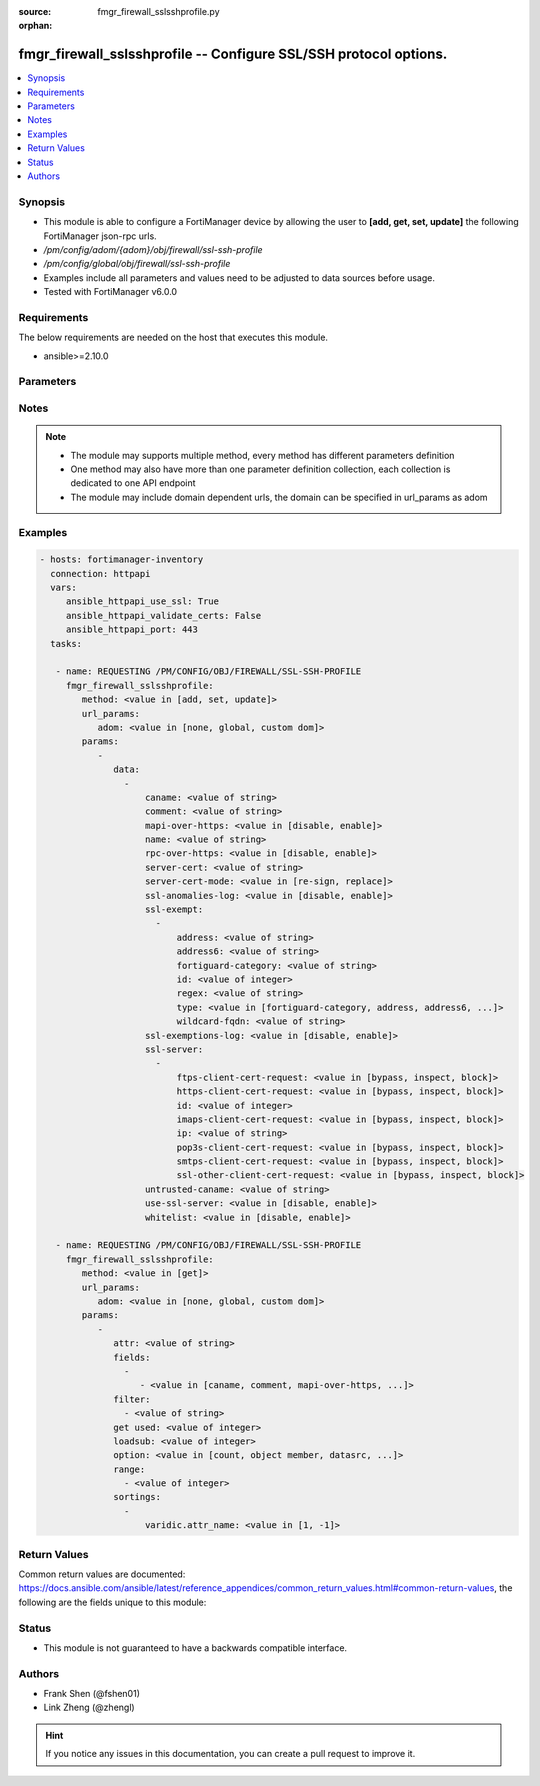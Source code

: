 :source: fmgr_firewall_sslsshprofile.py

:orphan:

.. _fmgr_firewall_sslsshprofile:

fmgr_firewall_sslsshprofile -- Configure SSL/SSH protocol options.
++++++++++++++++++++++++++++++++++++++++++++++++++++++++++++++++++

.. versionadded:: 2.10

.. contents::
   :local:
   :depth: 1


Synopsis
--------

- This module is able to configure a FortiManager device by allowing the user to **[add, get, set, update]** the following FortiManager json-rpc urls.
- `/pm/config/adom/{adom}/obj/firewall/ssl-ssh-profile`
- `/pm/config/global/obj/firewall/ssl-ssh-profile`
- Examples include all parameters and values need to be adjusted to data sources before usage.
- Tested with FortiManager v6.0.0


Requirements
------------
The below requirements are needed on the host that executes this module.

- ansible>=2.10.0



Parameters
----------

.. raw:: html

 <ul>
 <li><span class="li-head">url_params</span> - parameters in url path <span class="li-normal">type: dict</span> <span class="li-required">required: true</span></li>
 <ul class="ul-self">
 <li><span class="li-head">adom</span> - the domain prefix <span class="li-normal">type: str</span> <span class="li-normal"> choices: none, global, custom dom</span></li>
 </ul>
 <li><span class="li-head">parameters for method: [add, set, update]</span> - Configure SSL/SSH protocol options.</li>
 <ul class="ul-self">
 <li><span class="li-head">data</span> - No description for the parameter <span class="li-normal">type: array</span> <ul class="ul-self">
 <li><span class="li-head">caname</span> - CA certificate used by SSL Inspection. <span class="li-normal">type: str</span> </li>
 <li><span class="li-head">comment</span> - Optional comments. <span class="li-normal">type: str</span> </li>
 <li><span class="li-head">mapi-over-https</span> - Enable/disable inspection of MAPI over HTTPS. <span class="li-normal">type: str</span>  <span class="li-normal">choices: [disable, enable]</span> </li>
 <li><span class="li-head">name</span> - Name. <span class="li-normal">type: str</span> </li>
 <li><span class="li-head">rpc-over-https</span> - Enable/disable inspection of RPC over HTTPS. <span class="li-normal">type: str</span>  <span class="li-normal">choices: [disable, enable]</span> </li>
 <li><span class="li-head">server-cert</span> - Certificate used by SSL Inspection to replace server certificate. <span class="li-normal">type: str</span> </li>
 <li><span class="li-head">server-cert-mode</span> - Re-sign or replace the servers certificate. <span class="li-normal">type: str</span>  <span class="li-normal">choices: [re-sign, replace]</span> </li>
 <li><span class="li-head">ssl-anomalies-log</span> - Enable/disable logging SSL anomalies. <span class="li-normal">type: str</span>  <span class="li-normal">choices: [disable, enable]</span> </li>
 <li><span class="li-head">ssl-exempt</span> - No description for the parameter <span class="li-normal">type: array</span> <ul class="ul-self">
 <li><span class="li-head">address</span> - IPv4 address object. <span class="li-normal">type: str</span> </li>
 <li><span class="li-head">address6</span> - IPv6 address object. <span class="li-normal">type: str</span> </li>
 <li><span class="li-head">fortiguard-category</span> - FortiGuard category ID. <span class="li-normal">type: str</span> </li>
 <li><span class="li-head">id</span> - ID number. <span class="li-normal">type: int</span> </li>
 <li><span class="li-head">regex</span> - Exempt servers by regular expression. <span class="li-normal">type: str</span> </li>
 <li><span class="li-head">type</span> - Type of address object (IPv4 or IPv6) or FortiGuard category. <span class="li-normal">type: str</span>  <span class="li-normal">choices: [fortiguard-category, address, address6, wildcard-fqdn, regex]</span> </li>
 <li><span class="li-head">wildcard-fqdn</span> - Exempt servers by wildcard FQDN. <span class="li-normal">type: str</span> </li>
 </ul>
 <li><span class="li-head">ssl-exemptions-log</span> - Enable/disable logging SSL exemptions. <span class="li-normal">type: str</span>  <span class="li-normal">choices: [disable, enable]</span> </li>
 <li><span class="li-head">ssl-server</span> - No description for the parameter <span class="li-normal">type: array</span> <ul class="ul-self">
 <li><span class="li-head">ftps-client-cert-request</span> - Action based on client certificate request during the FTPS handshake. <span class="li-normal">type: str</span>  <span class="li-normal">choices: [bypass, inspect, block]</span> </li>
 <li><span class="li-head">https-client-cert-request</span> - Action based on client certificate request during the HTTPS handshake. <span class="li-normal">type: str</span>  <span class="li-normal">choices: [bypass, inspect, block]</span> </li>
 <li><span class="li-head">id</span> - SSL server ID. <span class="li-normal">type: int</span> </li>
 <li><span class="li-head">imaps-client-cert-request</span> - Action based on client certificate request during the IMAPS handshake. <span class="li-normal">type: str</span>  <span class="li-normal">choices: [bypass, inspect, block]</span> </li>
 <li><span class="li-head">ip</span> - IPv4 address of the SSL server. <span class="li-normal">type: str</span> </li>
 <li><span class="li-head">pop3s-client-cert-request</span> - Action based on client certificate request during the POP3S handshake. <span class="li-normal">type: str</span>  <span class="li-normal">choices: [bypass, inspect, block]</span> </li>
 <li><span class="li-head">smtps-client-cert-request</span> - Action based on client certificate request during the SMTPS handshake. <span class="li-normal">type: str</span>  <span class="li-normal">choices: [bypass, inspect, block]</span> </li>
 <li><span class="li-head">ssl-other-client-cert-request</span> - Action based on client certificate request during an SSL protocol handshake. <span class="li-normal">type: str</span>  <span class="li-normal">choices: [bypass, inspect, block]</span> </li>
 </ul>
 <li><span class="li-head">untrusted-caname</span> - Untrusted CA certificate used by SSL Inspection. <span class="li-normal">type: str</span> </li>
 <li><span class="li-head">use-ssl-server</span> - Enable/disable the use of SSL server table for SSL offloading. <span class="li-normal">type: str</span>  <span class="li-normal">choices: [disable, enable]</span> </li>
 <li><span class="li-head">whitelist</span> - Enable/disable exempting servers by FortiGuard whitelist. <span class="li-normal">type: str</span>  <span class="li-normal">choices: [disable, enable]</span> </li>
 </ul>
 </ul>
 <li><span class="li-head">parameters for method: [get]</span> - Configure SSL/SSH protocol options.</li>
 <ul class="ul-self">
 <li><span class="li-head">attr</span> - The name of the attribute to retrieve its datasource. <span class="li-normal">type: str</span> </li>
 <li><span class="li-head">fields</span> - No description for the parameter <span class="li-normal">type: array</span> <ul class="ul-self">
 <li><span class="li-head">{no-name}</span> - No description for the parameter <span class="li-normal">type: array</span> <ul class="ul-self">
 <li><span class="li-head">{no-name}</span> - No description for the parameter <span class="li-normal">type: str</span>  <span class="li-normal">choices: [caname, comment, mapi-over-https, name, rpc-over-https, server-cert, server-cert-mode, ssl-anomalies-log, ssl-exemptions-log, untrusted-caname, use-ssl-server, whitelist]</span> </li>
 </ul>
 </ul>
 <li><span class="li-head">filter</span> - No description for the parameter <span class="li-normal">type: array</span> <ul class="ul-self">
 <li><span class="li-head">{no-name}</span> - No description for the parameter <span class="li-normal">type: str</span> </li>
 </ul>
 <li><span class="li-head">get used</span> - No description for the parameter <span class="li-normal">type: int</span> </li>
 <li><span class="li-head">loadsub</span> - Enable or disable the return of any sub-objects. <span class="li-normal">type: int</span> </li>
 <li><span class="li-head">option</span> - Set fetch option for the request. <span class="li-normal">type: str</span>  <span class="li-normal">choices: [count, object member, datasrc, get reserved, syntax]</span> </li>
 <li><span class="li-head">range</span> - No description for the parameter <span class="li-normal">type: array</span> <ul class="ul-self">
 <li><span class="li-head">{no-name}</span> - No description for the parameter <span class="li-normal">type: int</span> </li>
 </ul>
 <li><span class="li-head">sortings</span> - No description for the parameter <span class="li-normal">type: array</span> <ul class="ul-self">
 <li><span class="li-head">{attr_name}</span> - No description for the parameter <span class="li-normal">type: int</span>  <span class="li-normal">choices: [1, -1]</span> </li>
 </ul>
 </ul>
 </ul>






Notes
-----
.. note::

   - The module may supports multiple method, every method has different parameters definition

   - One method may also have more than one parameter definition collection, each collection is dedicated to one API endpoint

   - The module may include domain dependent urls, the domain can be specified in url_params as adom

Examples
--------

.. code-block:: yaml+jinja

 - hosts: fortimanager-inventory
   connection: httpapi
   vars:
      ansible_httpapi_use_ssl: True
      ansible_httpapi_validate_certs: False
      ansible_httpapi_port: 443
   tasks:

    - name: REQUESTING /PM/CONFIG/OBJ/FIREWALL/SSL-SSH-PROFILE
      fmgr_firewall_sslsshprofile:
         method: <value in [add, set, update]>
         url_params:
            adom: <value in [none, global, custom dom]>
         params:
            -
               data:
                 -
                     caname: <value of string>
                     comment: <value of string>
                     mapi-over-https: <value in [disable, enable]>
                     name: <value of string>
                     rpc-over-https: <value in [disable, enable]>
                     server-cert: <value of string>
                     server-cert-mode: <value in [re-sign, replace]>
                     ssl-anomalies-log: <value in [disable, enable]>
                     ssl-exempt:
                       -
                           address: <value of string>
                           address6: <value of string>
                           fortiguard-category: <value of string>
                           id: <value of integer>
                           regex: <value of string>
                           type: <value in [fortiguard-category, address, address6, ...]>
                           wildcard-fqdn: <value of string>
                     ssl-exemptions-log: <value in [disable, enable]>
                     ssl-server:
                       -
                           ftps-client-cert-request: <value in [bypass, inspect, block]>
                           https-client-cert-request: <value in [bypass, inspect, block]>
                           id: <value of integer>
                           imaps-client-cert-request: <value in [bypass, inspect, block]>
                           ip: <value of string>
                           pop3s-client-cert-request: <value in [bypass, inspect, block]>
                           smtps-client-cert-request: <value in [bypass, inspect, block]>
                           ssl-other-client-cert-request: <value in [bypass, inspect, block]>
                     untrusted-caname: <value of string>
                     use-ssl-server: <value in [disable, enable]>
                     whitelist: <value in [disable, enable]>

    - name: REQUESTING /PM/CONFIG/OBJ/FIREWALL/SSL-SSH-PROFILE
      fmgr_firewall_sslsshprofile:
         method: <value in [get]>
         url_params:
            adom: <value in [none, global, custom dom]>
         params:
            -
               attr: <value of string>
               fields:
                 -
                    - <value in [caname, comment, mapi-over-https, ...]>
               filter:
                 - <value of string>
               get used: <value of integer>
               loadsub: <value of integer>
               option: <value in [count, object member, datasrc, ...]>
               range:
                 - <value of integer>
               sortings:
                 -
                     varidic.attr_name: <value in [1, -1]>



Return Values
-------------


Common return values are documented: https://docs.ansible.com/ansible/latest/reference_appendices/common_return_values.html#common-return-values, the following are the fields unique to this module:


.. raw:: html

 <ul>
 <li><span class="li-return"> return values for method: [add, set, update]</span> </li>
 <ul class="ul-self">
 <li><span class="li-return">status</span>
 - No description for the parameter <span class="li-normal">type: dict</span> <ul class="ul-self">
 <li> <span class="li-return"> code </span> - No description for the parameter <span class="li-normal">type: int</span>  </li>
 <li> <span class="li-return"> message </span> - No description for the parameter <span class="li-normal">type: str</span>  </li>
 </ul>
 <li><span class="li-return">url</span>
 - No description for the parameter <span class="li-normal">type: str</span>  <span class="li-normal">example: /pm/config/adom/{adom}/obj/firewall/ssl-ssh-profile</span>  </li>
 </ul>
 <li><span class="li-return"> return values for method: [get]</span> </li>
 <ul class="ul-self">
 <li><span class="li-return">data</span>
 - No description for the parameter <span class="li-normal">type: array</span> <ul class="ul-self">
 <li> <span class="li-return"> caname </span> - CA certificate used by SSL Inspection. <span class="li-normal">type: str</span>  </li>
 <li> <span class="li-return"> comment </span> - Optional comments. <span class="li-normal">type: str</span>  </li>
 <li> <span class="li-return"> mapi-over-https </span> - Enable/disable inspection of MAPI over HTTPS. <span class="li-normal">type: str</span>  </li>
 <li> <span class="li-return"> name </span> - Name. <span class="li-normal">type: str</span>  </li>
 <li> <span class="li-return"> rpc-over-https </span> - Enable/disable inspection of RPC over HTTPS. <span class="li-normal">type: str</span>  </li>
 <li> <span class="li-return"> server-cert </span> - Certificate used by SSL Inspection to replace server certificate. <span class="li-normal">type: str</span>  </li>
 <li> <span class="li-return"> server-cert-mode </span> - Re-sign or replace the servers certificate. <span class="li-normal">type: str</span>  </li>
 <li> <span class="li-return"> ssl-anomalies-log </span> - Enable/disable logging SSL anomalies. <span class="li-normal">type: str</span>  </li>
 <li> <span class="li-return"> ssl-exempt </span> - No description for the parameter <span class="li-normal">type: array</span> <ul class="ul-self">
 <li> <span class="li-return"> address </span> - IPv4 address object. <span class="li-normal">type: str</span>  </li>
 <li> <span class="li-return"> address6 </span> - IPv6 address object. <span class="li-normal">type: str</span>  </li>
 <li> <span class="li-return"> fortiguard-category </span> - FortiGuard category ID. <span class="li-normal">type: str</span>  </li>
 <li> <span class="li-return"> id </span> - ID number. <span class="li-normal">type: int</span>  </li>
 <li> <span class="li-return"> regex </span> - Exempt servers by regular expression. <span class="li-normal">type: str</span>  </li>
 <li> <span class="li-return"> type </span> - Type of address object (IPv4 or IPv6) or FortiGuard category. <span class="li-normal">type: str</span>  </li>
 <li> <span class="li-return"> wildcard-fqdn </span> - Exempt servers by wildcard FQDN. <span class="li-normal">type: str</span>  </li>
 </ul>
 <li> <span class="li-return"> ssl-exemptions-log </span> - Enable/disable logging SSL exemptions. <span class="li-normal">type: str</span>  </li>
 <li> <span class="li-return"> ssl-server </span> - No description for the parameter <span class="li-normal">type: array</span> <ul class="ul-self">
 <li> <span class="li-return"> ftps-client-cert-request </span> - Action based on client certificate request during the FTPS handshake. <span class="li-normal">type: str</span>  </li>
 <li> <span class="li-return"> https-client-cert-request </span> - Action based on client certificate request during the HTTPS handshake. <span class="li-normal">type: str</span>  </li>
 <li> <span class="li-return"> id </span> - SSL server ID. <span class="li-normal">type: int</span>  </li>
 <li> <span class="li-return"> imaps-client-cert-request </span> - Action based on client certificate request during the IMAPS handshake. <span class="li-normal">type: str</span>  </li>
 <li> <span class="li-return"> ip </span> - IPv4 address of the SSL server. <span class="li-normal">type: str</span>  </li>
 <li> <span class="li-return"> pop3s-client-cert-request </span> - Action based on client certificate request during the POP3S handshake. <span class="li-normal">type: str</span>  </li>
 <li> <span class="li-return"> smtps-client-cert-request </span> - Action based on client certificate request during the SMTPS handshake. <span class="li-normal">type: str</span>  </li>
 <li> <span class="li-return"> ssl-other-client-cert-request </span> - Action based on client certificate request during an SSL protocol handshake. <span class="li-normal">type: str</span>  </li>
 </ul>
 <li> <span class="li-return"> untrusted-caname </span> - Untrusted CA certificate used by SSL Inspection. <span class="li-normal">type: str</span>  </li>
 <li> <span class="li-return"> use-ssl-server </span> - Enable/disable the use of SSL server table for SSL offloading. <span class="li-normal">type: str</span>  </li>
 <li> <span class="li-return"> whitelist </span> - Enable/disable exempting servers by FortiGuard whitelist. <span class="li-normal">type: str</span>  </li>
 </ul>
 <li><span class="li-return">status</span>
 - No description for the parameter <span class="li-normal">type: dict</span> <ul class="ul-self">
 <li> <span class="li-return"> code </span> - No description for the parameter <span class="li-normal">type: int</span>  </li>
 <li> <span class="li-return"> message </span> - No description for the parameter <span class="li-normal">type: str</span>  </li>
 </ul>
 <li><span class="li-return">url</span>
 - No description for the parameter <span class="li-normal">type: str</span>  <span class="li-normal">example: /pm/config/adom/{adom}/obj/firewall/ssl-ssh-profile</span>  </li>
 </ul>
 </ul>





Status
------

- This module is not guaranteed to have a backwards compatible interface.


Authors
-------

- Frank Shen (@fshen01)
- Link Zheng (@zhengl)


.. hint::

    If you notice any issues in this documentation, you can create a pull request to improve it.



